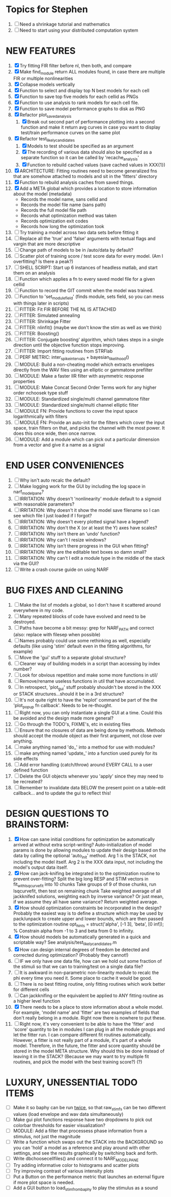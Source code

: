 * Topics for Stephen
  1. [ ] Need a shrinkage tutorial and mathematics
  2. [ ] Need to start using your distributed computation system
  
* NEW FEATURES
  1. [X] Try fitting FIR filter before nl, then both, and compare
  2. [X] Make find_module return ALL modules found, in case there are multiple FIR or multiple nonlinearities
  3. [X] Collapse models vertically
  4. [X] Function to select and display top N best models for each cell
  5. [X] Function to save top five models for each cellid as PNGs
  6. [X] Function to use analysis to rank models for each cell file.
  7. [X] Function to save model performance graphs to disk as PNG
  8. [X] Refactor plot_saved_analysis
	 1) [X] Break out second part of performance plotting into a second function and make it return avg curves in case you want to  display test/train performance curves on the same plot
  9. [X] Refactor test_likely_candidates
	 1) [X] Models to test should be specified as an argument
	 2) [X] The recording of various data should also be specified as a separate function so it can be called by 'recache_analysis'
	 3) [X] Function to rebuild cached values (save cached values in XXX{1})
  10. [X] ARCHITECTURE: Fitting routines need to become generalized fns that are somehow attached to models and sit in the 'fitters' directory
  11. [X] Function to rebuild analysis caches from saved things. 
  12. [X] Add a META global which provides a location to store information about the model (metadata) 
	  - Records the model name, sans cellid and 
	  - Records the model file name (sans path)
	  - Records the full model file path
	  - Records what optimization method was taken
	  - Records optimization exit codes
	  - Records how long the optimization took
  13. [ ] Try training a model across two data sets before fitting it
  14. [ ] Replace all the 'true' and 'false' arguments with textual flags and vargin that are more descriptive
  15. [ ] Change path of models to be in /auto/data by default?
  16. [ ] Scatter plot of training score / test score data for every model. (Am I overfitting? Is there a peak?)
  17. [ ] SHELL SCRIPT: Start up 6 instances of headless matlab, and start them on an analysis
  18. [ ] Function which applies a fn to every saved model file for a given cellid
  19. [ ] Function to record the GIT commit when the model was trained.
  20. [ ] Function to 'set_module_field' (finds module, sets field, so you can mess with things later in scripts)
  21. [ ] FITTER: Fit FIR BEFORE THE NL IS ATTACHED
  22. [ ] FITTER: Simulated annealing
  23. [ ] FITTER: Shrinkage Fitter	 
  24. [ ] FITTER: nlinfit() (maybe we don't know the stim as well as we think)
  25. [ ] FITTER: Boosting() 
  26. [ ] FITTER: Conjugate boosting' algorithm, which takes steps in a single direction until the objective function stops improving.
  27. [ ] FITTER: Import fitting routines from STRFlab
  28. [ ] PERF METRIC: inter_spike_intervals + bayesian_likelihood()
  29. [ ] MODULE: Build a non-cheating model which extracts envelopes directly from the WAV files using an elliptic or gammatone prefilter
  30. [ ] MODULE: Make a faster IIR filter with asymmetric response properties 
  31. [ ] MODULE: Make Concat Second Order Terms work for any higher order nchoosek type stuff
  32. [ ] MODULE: Standardized single/multi channel gammatone filter
  33. [ ] MODULE: Standardized single/multi channel elliptic filter 
  34. [ ] MODULE FN: Provide functions to cover the input space logarithmically with filters
  35. [ ] MODULE FN: Provide an auto-init for the filters which cover the input space, train filters on that, and picks the channel with the most power. It does this once wide, then once narrow.
  36. [ ] MODULE: Add a module which can pick out a particular dimension from a vector and give it a name as a signal

* END USER CONVENIENCES
  1. [ ] Why isn't auto recalc the default?
  2. [ ] Make logging work for the GUI by including the log space in narf_modelpane?
  3. [ ] IRRITATION: Why doesn't 'nonlinearity' module default to a sigmoid with reasonable parameters?
  4. [ ] IRRITATION: Why doesn't it show the model save filename so I can see which file I just loaded if I forgot?
  5. [ ] IRRITATION: Why doesn't every plotted signal have a legend?
  6. [ ] IRRITATION: Why don't the X (or at least the Y) axes have scales?
  7. [ ] IRRITATION: Why isn't there an 'undo' function?
  8. [ ] IRRITATION: Why can't I resize windows?
  9. [ ] IRRITATION: Why isn't there progress in the GUI when fitting?
  10. [ ] IRRITATION: Why are the editable text boxes so damn small?
  11. [ ] IRRITATION: Why can't I edit a module type in the middle of the stack via the GUI?
  12. [ ] Write a crash course guide on using NARF

* BUG FIXES AND CLEANING
  1) [ ] Make the list of models a global, so I don't have it scattered around everywhere in my code.
  2) [ ] Many repeated blocks of code have evolved and need to be destroyed.
  3) [ ] Paths have become a bit messy: grep for NARF_PATH and correct (also: replace with filesep when possible)
  4) [ ] Names probably could use some rethinking as well, especially defaults (like using 'stim' default even in the fitting algorithms, for example)
  5) [ ] Move the 'gui' stuff to a separate global structure?
  6) [ ] Cleaner way of building models in a script than accessing by index number?
  7) [ ] Look for obvious repetition and make some more functions in util/
  8) [ ] Remove/rename useless functions in util that have accumulated.
  9) [ ] In retrospect, 'plot_gui' stuff probably shouldn't be stored in the XXX or STACK structures...should it be in a 3rd structure?
  10) [ ] It's not quite right to have the 'replot' command be part of the the 'plot_popup fn callback'. Needs to be re-thought.
  11) [ ] Right now, you can only instantiate a single GUI at a time. Could this be avoided and the design made more general?
  12) [ ] Go through the TODO's, FIXME's, etc in existing files
  13) [ ] Ensure that no closures of data are being done by methods. Methods should accept the module object as their first argument, not close over anything.
  14) [ ] make anything named 'do_' into a method for use with modules?
  15) [ ] make anything named 'update_' into a function used purely for its side effects
  16) [ ] Add error handling (catch/throw) around EVERY CALL to a user defined function
  17) [ ] Delete the GUI objects whenever you 'apply' since they may need to be recreated?
  18) [ ] Remember to invalidate data BELOW the present point on a table-edit callback... and to update the gui to reflect this!

* DESIGN QUESTIONS TO BRAINSTORM:
  1. [X] How can sane initial conditions for optimization be automatically arrived at without extra script-writing?
	 Auto-initialization of model params is done by allowing modules to update their design based on the data by calling the optional 'auto_init' method.
	 Arg 1 is the STACK, not including the model itself. 
	 Arg 2 is the XXX data input, not including the model's output data itself. 
  2. [X] How can jack-knifing be integrated in to the optimization routine to prevent over-fitting?
	 Split the big long RESP and STIM vectors in fit_with_lsqcurvefit into 10 chunks
	 Take groups of 9 of those chunks, run lsqcurvefit, then test on remaining chunk
	 Take weighted average of all jackknifed solutions, weighting each by inverse variance? Or just mean, if we assume they all have same variance?
	 Return weighted average.
  3. [X] How should optimization constraints be incorporated in the design?
	 Probably the easiest way is to define a structure which may be used by pack/unpack to create upper and lower bounds, which are then passed to the optimization routine
	 opt_hints = struct('alpha', [-1 3], 'beta', [0 inf]); % Constrain alpha from -1 to 3 and beta from 0 to infinity. 
  4. [X] How should models be automatically generated in a quick and scriptable way?
	 See analysis/test_likely_candidates.m
  5. [X] How can design internal degrees of freedom be detected and corrected during optimization?
	 (Probably they cannot!)
  6. [ ] IF we only have one data file, how can we hold out some fraction of the stimuli so that we can to training/test on a single data file?
  7. [ ] It is awkward in non-parametric non-linearity module to recalc the phi every time you need it. Some place to cache it would be good. 
  8. [ ] There is no best fitting routine, only fitting routines which work better for different cells
  9. [ ] Can jackknifing or the equivalent be applied to ANY fitting routine as a higher level function
  10. [X] There needs to be a place to store information about a whole model. 
	  For example, 'model name' and 'fitter' are two examples of fields that don't really belong in a module.
	  Right now there is nowhere to put these.
  11. [ ] Right now, it's very convenient to be able to have the 'fitter' and 'score' quantity to be in modules
	  I can plug in all the module groups and let the fitter run. I can compare different fit routines automatically.
	  However, a fitter is not really part of a module, it's part of a whole model.
	  Therefore, in the future, the fitter and score quantity should be stored in the model META structure.
	  Why should this be done instead of leaving it in the STACK?
	  (Because we may want to try multiple fit routines, and pick the model with the best training score?)
	  (?)	  
	  
* LUXURY, UNESSENTIAL TODO ITEMS 
  - [ ] Make it so baphy can be run _twice_, so that raw_stim_fs can be two different values (load envelope and wav data simultaneously)
  - [ ] Make gui plot functions response have two dropdowns to pick out colorbar thresholds for easier visualization?
  - [ ] MODULE: Add a filter that processess phase information from a stimulus, not just the magnitude
  - [ ] Write a function which swaps out the STACK into the BACKGROUND so you can 'hold' a model as a reference and play around with other settings, and see the results graphically by switching back and forth.
  - [ ] Write dbchoosecellfiles() and connect it to NARF_MODELPANE
  - [ ] Try adding informative color to histograms and scatter plots
  - [ ] Try improving contrast of various intensity plots
  - [ ] Put a Button on the performance metric that launches an external figure if more plot space is needed.
  - [ ] Add a GUI button to load_stim_from_baphy to play the stimulus as a sound
